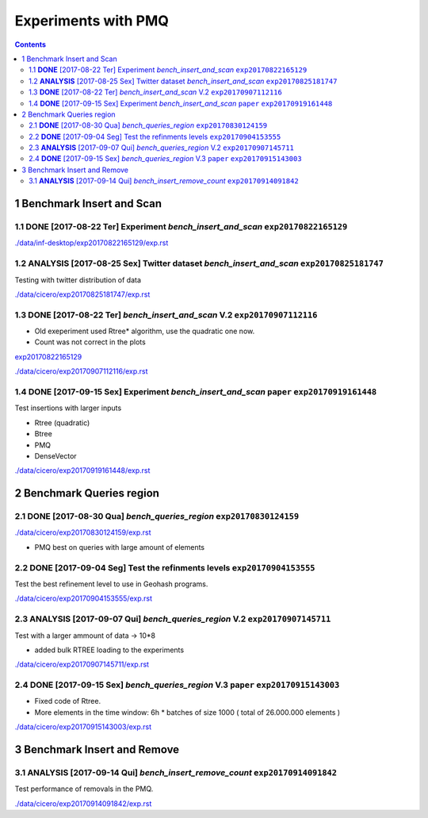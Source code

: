 ====================
Experiments with PMQ
====================


.. contents::

1 Benchmark Insert and Scan
---------------------------

.. _exp20170822165129:

1.1 **DONE** [2017-08-22 Ter]  Experiment *bench_insert_and_scan* ``exp20170822165129``
~~~~~~~~~~~~~~~~~~~~~~~~~~~~~~~~~~~~~~~~~~~~~~~~~~~~~~~~~~~~~~~~~

`./data/inf-desktop/exp20170822165129/exp.rst <./data/inf-desktop/exp20170822165129/exp.rst>`_

1.2 **ANALYSIS** [2017-08-25 Sex]  Twitter dataset *bench_insert_and_scan* ``exp20170825181747``
~~~~~~~~~~~~~~~~~~~~~~~~~~~~~~~~~~~~~~~~~~~~~~~~~~~~~~~~~~~~~~~~~~~~~~~~~~

Testing with twitter distribution of data

`./data/cicero/exp20170825181747/exp.rst <./data/cicero/exp20170825181747/exp.rst>`_

1.3 **DONE** [2017-08-22 Ter]  *bench_insert_and_scan* V.2 ``exp20170907112116``
~~~~~~~~~~~~~~~~~~~~~~~~~~~~~~~~~~~~~~~~~~~~~~~~~~~~~~~~~~

- Old exeperiment used Rtree\* algorithm, use the quadratic one now.

- Count was not correct in the plots

`exp20170822165129`_

`./data/cicero/exp20170907112116/exp.rst <./data/cicero/exp20170907112116/exp.rst>`_

1.4 **DONE** [2017-09-15 Sex]  Experiment *bench_insert_and_scan* ``paper``  ``exp20170919161448``
~~~~~~~~~~~~~~~~~~~~~~~~~~~~~~~~~~~~~~~~~~~~~~~~~~~~~~~~~~~~~~~~~

Test insertions with larger inputs

- Rtree (quadratic)

- Btree

- PMQ

- DenseVector

`./data/cicero/exp20170919161448/exp.rst <./data/cicero/exp20170919161448/exp.rst>`_

2 Benchmark Queries region
--------------------------

2.1 **DONE** [2017-08-30 Qua]  *bench_queries_region* ``exp20170830124159``
~~~~~~~~~~~~~~~~~~~~~~~~~~~~~~~~~~~~~~~~~~~~~~~~~~~~~

`./data/cicero/exp20170830124159/exp.rst <./data/cicero/exp20170830124159/exp.rst>`_

- PMQ best on queries with large amount of elements

2.2 **DONE** [2017-09-04 Seg]  Test the refinments levels ``exp20170904153555``
~~~~~~~~~~~~~~~~~~~~~~~~~~~~~~~~~~~~~~~~~~~~~~~~~~~~~~~~~

Test the best refinement level to use in Geohash programs. 

`./data/cicero/exp20170904153555/exp.rst <./data/cicero/exp20170904153555/exp.rst>`_

2.3 **ANALYSIS** [2017-09-07 Qui]  *bench_queries_region* V.2 ``exp20170907145711``
~~~~~~~~~~~~~~~~~~~~~~~~~~~~~~~~~~~~~~~~~~~~~~~~~~~~~~~~~~~~~

Test with a larger ammount of data -> 10\*8

- added bulk RTREE loading to the experiments

`./data/cicero/exp20170907145711/exp.rst <./data/cicero/exp20170907145711/exp.rst>`_

2.4 **DONE** [2017-09-15 Sex]  *bench_queries_region* V.3 ``paper``  ``exp20170915143003``
~~~~~~~~~~~~~~~~~~~~~~~~~~~~~~~~~~~~~~~~~~~~~~~~~~~~~~~~~

- Fixed code of Rtree.

- More elements in the time window: 6h \* batches of size 1000 ( total of 26.000.000 elements )

`./data/cicero/exp20170915143003/exp.rst <./data/cicero/exp20170915143003/exp.rst>`_

3 Benchmark Insert and Remove
-----------------------------

3.1 **ANALYSIS** [2017-09-14 Qui]  *bench_insert_remove_count* ``exp20170914091842``
~~~~~~~~~~~~~~~~~~~~~~~~~~~~~~~~~~~~~~~~~~~~~~~~~~~~~~~~~~~~~~

Test performance of removals in the PMQ. 

`./data/cicero/exp20170914091842/exp.rst <./data/cicero/exp20170914091842/exp.rst>`_
